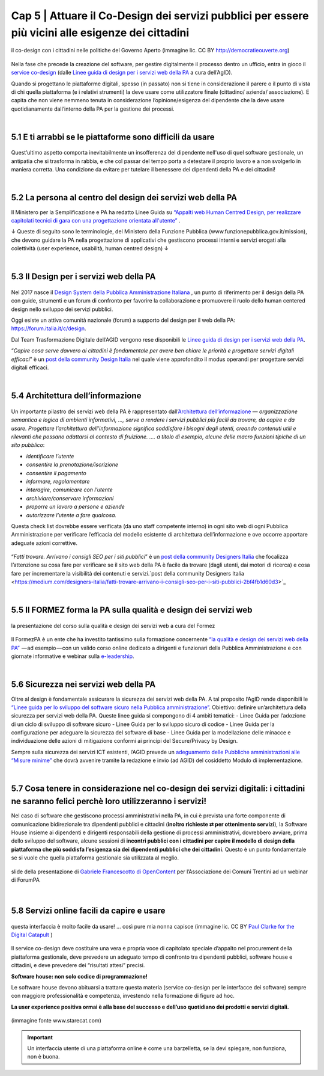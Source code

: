 ======================================================
Cap 5 | Attuare il Co-Design dei servizi pubblici per essere più vicini alle esigenze dei cittadini
======================================================

.. figure:: imgrel/codesign.png
   :alt: codesign
   :align: center
   
   il co-design con i cittadini nelle politiche del Governo Aperto (immagine lic. CC BY http://democratieouverte.org)

Nella fase che precede la creazione del software, per gestire digitalmente il processo dentro un ufficio, entra in gioco il `service co-design <https://design-italia.readthedocs.io/it/stable/doc/service-design.html>`_  (dalle `Linee guida di design per i servizi web della PA <https://design-italia.readthedocs.io/it/stable/index.html>`_  a cura dell’AgID).

Quando si progettano le piattaforme digitali, spesso (in passato) non si tiene in considerazione il parere o il punto di vista di chi quella piattaforma (e i relativi strumenti) la deve usare come utilizzatore finale (cittadino/ azienda/ associazione). E capita che non viene nemmeno tenuta in considerazione l’opinione/esigenza del dipendente che la deve usare quotidianamente dall’interno della PA per la gestione dei processi.

|

5.1 E ti arrabbi se le piattaforme sono difficili da usare
^^^^^^^^^^^^^^^^^^^^^^^^^^^^^^^^^^^^^^^^^
.. figure:: imgrel/arrabiato.gif
   :alt: arrabiato
   :align: center
   
Quest’ultimo aspetto comporta inevitabilmente un insofferenza del dipendente nell'uso di quel software gestionale, un antipatia che si trasforma in rabbia, e che col passar del tempo porta a detestare il proprio lavoro e a non svolgerlo in maniera corretta. Una condizione da evitare per tutelare il benessere dei dipendenti della PA e dei cittadini!

|

5.2 La persona al centro del design dei servizi web della PA
^^^^^^^^^^^^^^^^^^^^^^^^^^^^^^^^^^^^^^^^^

Il Ministero per la Semplificazione e PA ha redatto Linee Guida su `“Appalti web Human Centred Design, per realizzare capitolati tecnici di gara con  una progettazione orientata all'utente” <http://www.funzionepubblica.gov.it/sites/funzionepubblica.gov.it/files/linee_guida_appalti_hcd_beta01_0.pdf>`_ .

↓ Queste di seguito sono le terminologie, del Ministero della Funzione Pubblica (www.funzionepubblica.gov.it/mission), che devono guidare la PA nella progettazione di applicativi che gestiscono processi interni e servizi erogati alla colettività (user experience, usabilità, human centred design)  ↓

.. nota::
   **Human-Centred Design (HCD)**  
   
   Lo Human-Centred Design (HCD) è un approccio progettuale che mira a coinvolgere e a prendere in considerazione i punti di vista, i bisogni e i desiderata dei destinatari di prodotti e servizi nelle diverse fasi di progetto, in modo da incorporarli precocemente e più efficacemtne nel prodotto finito.
   
.. nota::
   **Usabilità** 
   
   L'usabilità è un concetto definito dalla norma 9241 'Ergonomic requirements for office work with visual display terminals (VDTs)' dell' ISO (International Organization for Standardization), come "il grado con cui un prodotto può essere usato da specifici utenti per eseguire specifici compiti con efficacia, efficienza e soddisfazione in uno specifico contesto d'uso". In pratica definisce il grado di facilità e soddisfazione con cui avviene un'interazione uomo-artefatto.  
   
.. nota:: 
   **User Experience (UX)** 
   
   L'espressione User Experience (in italiano esperienza d'uso) indica la condizione dell’utente durante l’interazione con un prodotto, un sistema o un servizio considerata nei suoi aspetti esperienziali, emozionali e valoriali. Riguarda anche ciò che l’utente percepisce in termini di utilità, semplicità ed efficienza nell’uso.

|    

5.3 Il Design per i servizi web della PA
^^^^^^^^^^^^^^^^^^^^^^^^^^^^^^^^^^^^^^^^^
.. figure:: imgrel/disegniamoservizi1.png
   :alt: disegniamo servizi
   :align: center

Nel 2017 nasce il `Design System della Pubblica Amministrazione Italiana <https://designers.italia.it/>`_ , un punto di riferimento per il design della PA con guide, strumenti e un forum di confronto per favorire la collaborazione e promuovere il ruolo dello human centered design nello sviluppo dei servizi pubblici.

Oggi esiste un attiva comunità nazionale (forum) a supporto del design per il web della PA:  https://forum.italia.it/c/design.

Dal Team Trasformazione Digitale dell’AGID vengono rese disponibili le `Linee guida di design per i servizi web della PA <https://design-italia.readthedocs.io/it/stable/index.html>`_.

“*Capire cosa serve davvero ai cittadini è fondamentale per avere ben chiare le priorità e progettare servizi digitali efficaci*” è un  `post della community Design Italia <https://medium.com/designers-italia/servizi-digitali-a-misura-di-cittadino-le-domande-giuste-da-farsi-88bea3064770>`_  nel quale viene approfondito il modus operandi per progettare servizi digitali efficaci.

|

5.4 Architettura dell’informazione
^^^^^^^^^^^^^^^^^^^^^^^^^^^^^^^^^^^^^^^^^
.. figure:: imgrel/architettura.png
   :alt: architettura
   :align: center
   

Un importante pilastro dei servizi web della PA è rappresentato dall’`Architettura dell’informazione <https://design-italia.readthedocs.io/it/stable/doc/content-design/architettura-dell-informazione.html>`_ — *organizzazione semantica e logica di ambienti informativi, …, serve a rendere i servizi pubblici più facili da trovare, da capire e da usare.  Progettare l’architettura dell’informazione significa soddisfare i bisogni degli utenti, creando contenuti utili e rilevanti che possano adattarsi al contesto di fruizione. …. a titolo di esempio, alcune delle macro funzioni tipiche di un sito pubblico*:

- *identificare l’utente*
- *consentire la prenotazione/iscrizione*
- *consentire il pagamento* 
- *informare, regolamentare*
- *interagire, comunicare con l’utente*
- *archiviare/conservare informazioni*
- *proporre un lavoro a persone e aziende*
- *autorizzare l’utente a fare qualcosa.*

Questa check list dovrebbe essere verificata (da uno staff competente interno) in ogni sito web di ogni Pubblica Amministrazione per verificare l’efficacia del modello esistente di architettura dell’informazione e ove occorre apportare adeguate azioni correttive.

.. figure:: imgrel/bambinolegge.png
   :alt: bambino legge
   :align: center

“*Fatti trovare. Arrivano i consigli SEO per i siti pubblici*” è un `post della community Designers Italia <https://medium.com/designers-italia/fatti-trovare-arrivano-i-consigli-seo-per-i-siti-pubblici-2bf4fb1d60d3>`_  che focalizza l’attenzione su cosa fare per verificare se il sito web della PA è facile da trovare (dagli utenti, dai motori di ricerca) e cosa fare per incrementare la visibilità dei contenuti e servizi.`post della community Designers Italia <https://medium.com/designers-italia/fatti-trovare-arrivano-i-consigli-seo-per-i-siti-pubblici-2bf4fb1d60d3>`_

|

5.5 Il FORMEZ forma la PA sulla qualità e design dei servizi web
^^^^^^^^^^^^^^^^^^^^^^^^^^^^^^^^^^^^^^^^^
.. figure:: imgrel/eleadership.PNG
   :alt: eleadership
   :align: center
   
   la presentazione del corso sulla qualità e design dei servizi web a cura del Formez
   

Il FormezPA è un ente che ha investito tantissimo sulla formazione concernente `“la qualità e design dei servizi web della PA” <http://eventipa.formez.it/node/57591>`_  — ad esempio — con un valido corso online dedicato a dirigenti e funzionari della Pubblica Amministrazione e con giornate informative e webinar sulla `e-leadership <http://eventipa.formez.it/search/site/eleadership>`_.

|

5.6 Sicurezza nei servizi web della PA
^^^^^^^^^^^^^^^^^^^^^^^^^^^^^^^^^^^^^^^^^

Oltre al design è fondamentale assicurare la sicurezza dei servizi web della PA. A tal proposito l’AgID rende disponibili  le `“Linee guida per lo sviluppo del software sicuro nella Pubblica amministrazione” <http://www.agid.gov.it/notizie/2017/12/21/piano-triennale-line-linee-guida-sviluppo-del-software-sicuro>`_. Obiettivo: definire un’architettura della sicurezza per servizi web della PA. Queste linee guida si compongono di 4 ambiti tematici:
- Linee Guida per l’adozione di un ciclo di sviluppo di software sicuro
- Linee Guida per lo sviluppo sicuro di codice
- Linee Guida per la configurazione per adeguare la sicurezza del software di base
- Linee Guida per la modellazione delle minacce e individuazione delle azioni di mitigazione conformi ai principi del Secure/Privacy by Design.

Sempre sulla sicurezza dei servizi ICT esistenti, l’AGID prevede un `adeguamento delle Pubbliche amministrazioni alle “Misure minime” <http://www.agid.gov.it/agenda-digitale/infrastrutture-architetture/cert-pa/misure-minime-sicurezza-ict-pubbliche-amministrazioni>`_  che dovrà avvenire tramite la redazione e invio (ad AGID) del cosiddetto Modulo di implementazione.

|

5.7 Cosa tenere in considerazione nel co-design dei servizi digitali: i cittadini ne saranno felici perchè loro utilizzeranno i servizi!
^^^^^^^^^^^^^^^^^^^^^^^^^^^^^^^^^^^^^^^^^

Nel caso di software che gestiscono processi amministrativi nella PA, in cui è prevista una forte componente di comunicazione bidirezionale tra dipendenti pubblici e cittadini (**inoltro richieste ⇄ per ottenimento servizi**), la Software House insieme ai dipendenti e dirigenti responsabili della gestione di processi amministrativi, dovrebbero avviare, prima dello sviluppo del software, alcune sessioni di **incontri pubblici con i cittadini per capire il modello di design della piattaforma che più soddisfa l’esigenza sia dei dipendenti pubblici che dei cittadini**. Questo è un punto fondamentale se si vuole che quella piattaforma gestionale sia utilizzata al meglio.


.. figure:: imgrel/trasformazionedigitale.png
   :alt: trasformazione digitale
   :align: center
   
   slide della presentazione di `Gabriele Francescotto di OpenContent <https://drive.google.com/file/d/0B9q5qob_W3NiSVlFRTdEMFNwSmJjekR5aUJBYmgwMGFKbW13/view>`_  per l’Associazione dei Comuni Trentini ad un webinar di ForumPA
   
   
.. figure:: imgrel/cosadevefarelapa.png
   :alt: cosa deve fare la pa
   :align: center
   
   slide della presentazione di `Gabriele Francescotto di OpenContent <https://drive.google.com/file/d/0B9q5qob_W3NiSVlFRTdEMFNwSmJjekR5aUJBYmgwMGFKbW13/view>`_ per l’Associazione dei Comuni Trentini ad un webinar di ForumPA
   
|

5.8 Servizi online facili da capire e usare
^^^^^^^^^^^^^^^^^^^^^^^^^^^^^^^^^^^^^^^^^
.. figure:: imgrel/uuu.PNG
   :alt: uuu
   :align: center
   
   questa interfaccia è molto facile da usare! … così pure mia nonna capisce (immagine lic. CC BY `Paul Clarke for the Digital Catapult <https://www.jisc.ac.uk/blog/codesign>`_ )
   
Il service co-design deve costituire una vera e propria voce di capitolato speciale d’appalto nel procurement della piattaforma gestionale, deve prevedere un adeguato tempo di confronto tra dipendenti pubblici, software house e cittadini, e deve prevedere dei “risultati attesi” precisi.

**Software house: non solo codice di programmazione!**

Le software house devono abituarsi a trattare questa materia (service co-design per le interfacce dei software) sempre con maggiore professionalità e competenza, investendo nella formazione di figure ad hoc.

**La user experience positiva ormai è alla base del successo e dell’uso quotidiano dei prodotti e servizi digitali.**

.. figure:: imgrel/joke.png
   :alt: joke
   :align: center
   
   (immagine fonte www.starecat.com)
   
.. important::
   Un interfaccia utente di una piattaforma online è come una barzelletta, se la devi spiegare, non funziona, non è buona.
   
   
   
   



